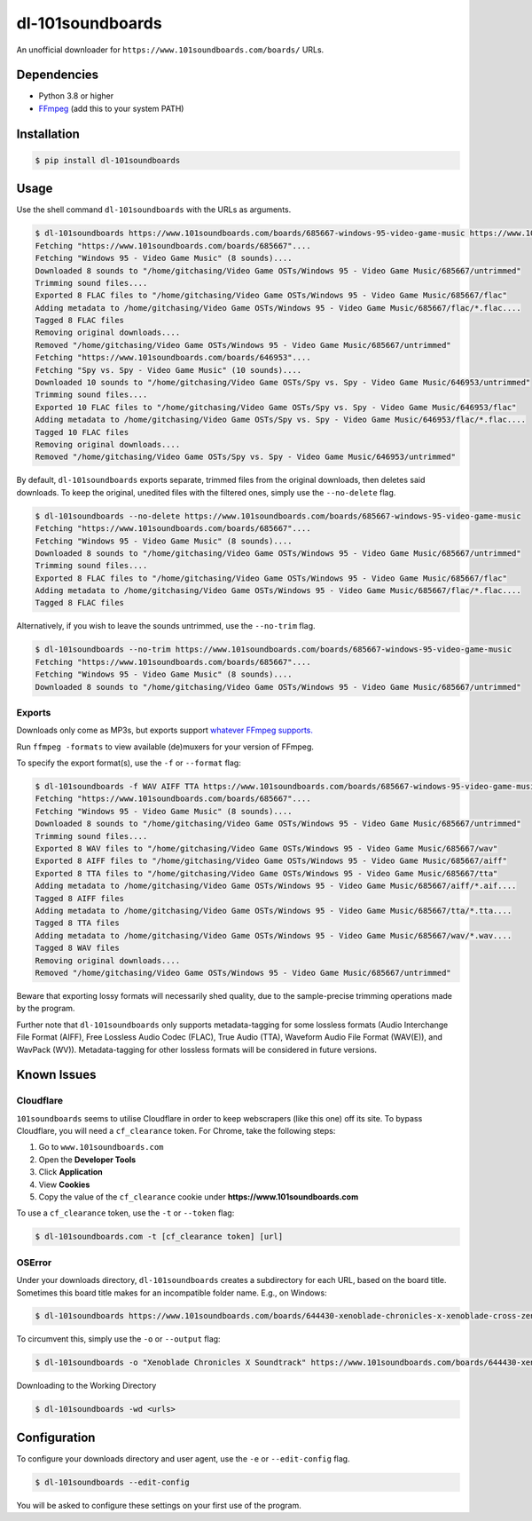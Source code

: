 =================
dl-101soundboards
=================

An unofficial downloader for ``https://www.101soundboards.com/boards/`` URLs.

Dependencies
============

* Python 3.8 or higher
* `FFmpeg`_ (add this to your system PATH)

.. _FFmpeg: https://www.ffmpeg.org/download.html

Installation
============

.. code-block:: console

    $ pip install dl-101soundboards

Usage
=====

Use the shell command ``dl-101soundboards`` with the URLs as arguments.

.. code-block:: console

    $ dl-101soundboards https://www.101soundboards.com/boards/685667-windows-95-video-game-music https://www.101soundboards.com/boards/646953-spy-vs-spy-video-game-music
    Fetching "https://www.101soundboards.com/boards/685667"....
    Fetching "Windows 95 - Video Game Music" (8 sounds)....
    Downloaded 8 sounds to "/home/gitchasing/Video Game OSTs/Windows 95 - Video Game Music/685667/untrimmed"
    Trimming sound files....
    Exported 8 FLAC files to "/home/gitchasing/Video Game OSTs/Windows 95 - Video Game Music/685667/flac"
    Adding metadata to /home/gitchasing/Video Game OSTs/Windows 95 - Video Game Music/685667/flac/*.flac....
    Tagged 8 FLAC files
    Removing original downloads....
    Removed "/home/gitchasing/Video Game OSTs/Windows 95 - Video Game Music/685667/untrimmed"
    Fetching "https://www.101soundboards.com/boards/646953"....
    Fetching "Spy vs. Spy - Video Game Music" (10 sounds)....
    Downloaded 10 sounds to "/home/gitchasing/Video Game OSTs/Spy vs. Spy - Video Game Music/646953/untrimmed"
    Trimming sound files....
    Exported 10 FLAC files to "/home/gitchasing/Video Game OSTs/Spy vs. Spy - Video Game Music/646953/flac"
    Adding metadata to /home/gitchasing/Video Game OSTs/Spy vs. Spy - Video Game Music/646953/flac/*.flac....
    Tagged 10 FLAC files
    Removing original downloads....
    Removed "/home/gitchasing/Video Game OSTs/Spy vs. Spy - Video Game Music/646953/untrimmed"


By default, ``dl-101soundboards`` exports separate, trimmed files from the original downloads, then deletes said downloads.
To keep the original, unedited files with the filtered ones, simply use the ``--no-delete`` flag.

.. code-block:: console

    $ dl-101soundboards --no-delete https://www.101soundboards.com/boards/685667-windows-95-video-game-music
    Fetching "https://www.101soundboards.com/boards/685667"....
    Fetching "Windows 95 - Video Game Music" (8 sounds)....
    Downloaded 8 sounds to "/home/gitchasing/Video Game OSTs/Windows 95 - Video Game Music/685667/untrimmed"
    Trimming sound files....
    Exported 8 FLAC files to "/home/gitchasing/Video Game OSTs/Windows 95 - Video Game Music/685667/flac"
    Adding metadata to /home/gitchasing/Video Game OSTs/Windows 95 - Video Game Music/685667/flac/*.flac....
    Tagged 8 FLAC files

Alternatively, if you wish to leave the sounds untrimmed, use the ``--no-trim`` flag.

.. code-block:: console

    $ dl-101soundboards --no-trim https://www.101soundboards.com/boards/685667-windows-95-video-game-music
    Fetching "https://www.101soundboards.com/boards/685667"....
    Fetching "Windows 95 - Video Game Music" (8 sounds)....
    Downloaded 8 sounds to "/home/gitchasing/Video Game OSTs/Windows 95 - Video Game Music/685667/untrimmed"

Exports
*******

Downloads only come as MP3s, but exports support `whatever FFmpeg supports.`_

.. _whatever FFmpeg supports.: https://ffmpeg.org/ffmpeg-formats.html#Muxers

Run ``ffmpeg -formats`` to view available (de)muxers for your version of FFmpeg.

To specify the export format(s), use the ``-f`` or ``--format`` flag:

.. code-block:: console

    $ dl-101soundboards -f WAV AIFF TTA https://www.101soundboards.com/boards/685667-windows-95-video-game-music
    Fetching "https://www.101soundboards.com/boards/685667"....
    Fetching "Windows 95 - Video Game Music" (8 sounds)....
    Downloaded 8 sounds to "/home/gitchasing/Video Game OSTs/Windows 95 - Video Game Music/685667/untrimmed"
    Trimming sound files....
    Exported 8 WAV files to "/home/gitchasing/Video Game OSTs/Windows 95 - Video Game Music/685667/wav"
    Exported 8 AIFF files to "/home/gitchasing/Video Game OSTs/Windows 95 - Video Game Music/685667/aiff"
    Exported 8 TTA files to "/home/gitchasing/Video Game OSTs/Windows 95 - Video Game Music/685667/tta"
    Adding metadata to /home/gitchasing/Video Game OSTs/Windows 95 - Video Game Music/685667/aiff/*.aif....
    Tagged 8 AIFF files
    Adding metadata to /home/gitchasing/Video Game OSTs/Windows 95 - Video Game Music/685667/tta/*.tta....
    Tagged 8 TTA files
    Adding metadata to /home/gitchasing/Video Game OSTs/Windows 95 - Video Game Music/685667/wav/*.wav....
    Tagged 8 WAV files
    Removing original downloads....
    Removed "/home/gitchasing/Video Game OSTs/Windows 95 - Video Game Music/685667/untrimmed"

Beware that exporting lossy formats will necessarily shed quality, due to the sample-precise trimming operations made by the program.

Further note that ``dl-101soundboards`` only supports metadata-tagging for some lossless formats
(Audio Interchange File Format (AIFF), Free Lossless Audio Codec (FLAC), True Audio (TTA), Waveform Audio File Format (WAV(E)), and WavPack (WV)).
Metadata-tagging for other lossless formats will be considered in future versions.

Known Issues
============

Cloudflare
**********

``101soundboards`` seems to utilise Cloudflare in order to keep webscrapers (like this one) off its site.
To bypass Cloudflare, you will need a ``cf_clearance`` token.
For Chrome, take the following steps:

1. Go to ``www.101soundboards.com``
2. Open the **Developer Tools**
3. Click **Application**
4. View **Cookies**
5. Copy the value of the ``cf_clearance`` cookie under **https://www.101soundboards.com**

To use a ``cf_clearance`` token, use the ``-t`` or ``--token`` flag:

.. code-block:: console

    $ dl-101soundboards.com -t [cf_clearance token] [url]

OSError
*******

Under your downloads directory, ``dl-101soundboards`` creates a subdirectory for each URL, based on the board title.
Sometimes this board title makes for an incompatible folder name. E.g., on Windows:

.. code-block:: console

    $ dl-101soundboards https://www.101soundboards.com/boards/644430-xenoblade-chronicles-x-xenoblade-cross-zenobureidokurosu-video-game-music

To circumvent this, simply use the ``-o`` or ``--output`` flag:


.. code-block:: console

    $ dl-101soundboards -o "Xenoblade Chronicles X Soundtrack" https://www.101soundboards.com/boards/644430-xenoblade-chronicles-x-xenoblade-cross-zenobureidokurosu-video-game-music

Downloading to the Working Directory

.. code-block:: console

    $ dl-101soundboards -wd <urls>

Configuration
=============

To configure your downloads directory and user agent, use the ``-e`` or ``--edit-config`` flag.

.. code-block:: console

    $ dl-101soundboards --edit-config

You will be asked to configure these settings on your first use of the program.